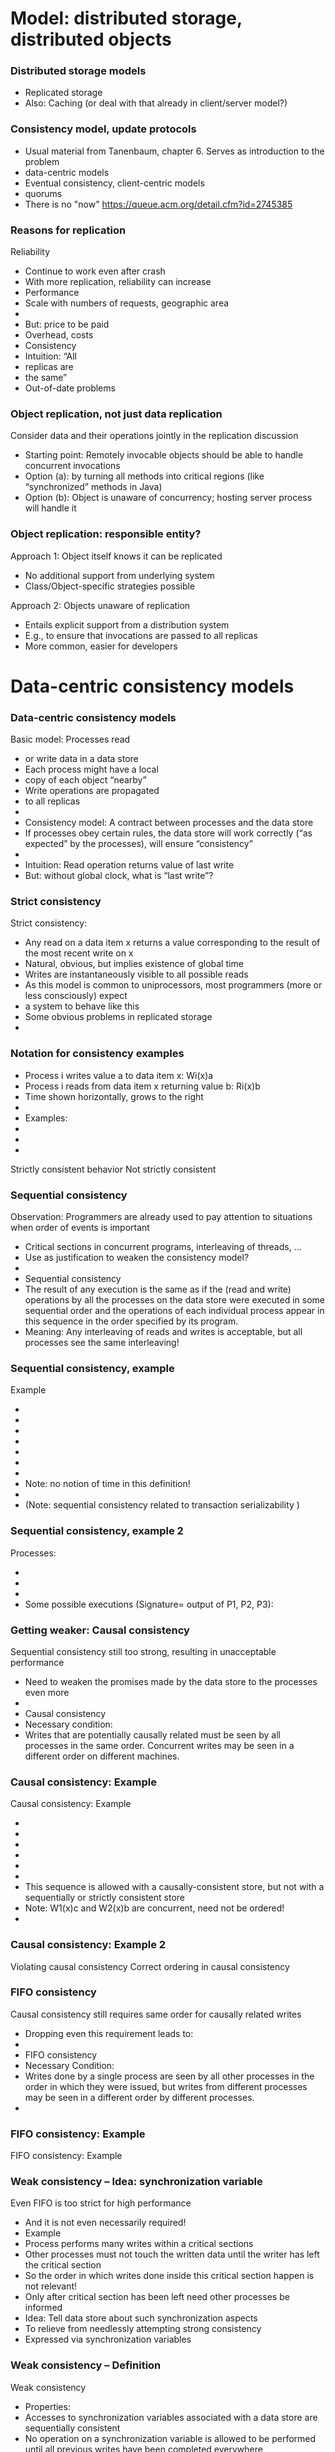 #+BIBLIOGRAPHY: ../bib plain


* Model: distributed storage, distributed objects  

*** Distributed storage models 
 - Replicated storage 
 - Also: Caching (or deal with that already in client/server model?)  
*** Consistency model, update protocols 

 - Usual material from Tanenbaum, chapter 6. Serves as introduction to
   the problem
 - data-centric models 
 - Eventual consistency, client-centric models
 - quorums 
 - There is no "now" https://queue.acm.org/detail.cfm?id=2745385 


*** Reasons for replication
 Reliability
 - Continue to work even after crash 
 - With more replication, reliability can increase
 - Performance
 - Scale with numbers of requests, geographic area 
 - 
 - But: price to be paid
 - Overhead, costs 
 - Consistency
 - Intuition: “All
 - replicas are 
 - the same”
 - Out-of-date problems 
*** Object replication, not just data replication
 Consider data and their operations jointly in the replication discussion 
 - Starting point: Remotely invocable objects should be able to handle concurrent invocations
 - Option (a): by turning all methods into critical regions (like “synchronized” methods in Java) 
 - Option (b): Object is unaware of concurrency; hosting server process will handle it 
*** Object replication: responsible entity? 
 Approach 1: Object itself knows it can be replicated
 - No additional support from underlying system
 - Class/Object-specific strategies possible  
 Approach 2: Objects unaware of replication
 - Entails explicit support from a distribution system
 - E.g., to ensure that invocations are passed to all replicas 
 - More common, easier for developers  


* Data-centric consistency models 

*** Data-centric consistency models
 Basic model: Processes read 
 - or write data in a data store
 - Each process might have a local 
 - copy of each object “nearby” 
 - Write operations are propagated 
 - to all replicas 
 - 
 - Consistency model: A contract between processes and the data store 
 - If processes obey certain rules, the data store will work correctly (“as expected” by the processes), will ensure “consistency” 
 - 
 - Intuition: Read operation returns value of last write
 - But: without global clock, what is “last write”?
*** Strict consistency
 Strict consistency: 
 - 	Any read on a data item x returns a value corresponding to the result of the most recent write on x
 - Natural, obvious, but implies existence of global time 
 - Writes are instantaneously visible to all possible reads
 - As this model is common to uniprocessors, most programmers (more or less consciously) expect 
 - a system to behave like this 
 - Some obvious problems in replicated storage 
 - 
*** Notation for consistency examples

 - Process i writes value a to data item x: Wi(x)a 
 - Process i reads from data item x returning value b: Ri(x)b
 - Time shown horizontally, grows to the right 
 - 
 - Examples: 
 - 
 - 
 - 
 Strictly consistent behavior
 Not strictly consistent
*** Sequential consistency 
 Observation: Programmers are already used to pay attention to situations when order of events is important
 - Critical sections in concurrent programs, interleaving of threads, …
 - Use as justification to weaken the consistency model? 
 - 
 - Sequential consistency
 - 	The result of any execution is the same as if the (read and write) operations by all the processes on the data store were executed in some sequential order and the operations of each individual process appear in this sequence in the order specified by its program. 
 - Meaning: Any interleaving of reads and writes is acceptable, but all processes see the same interleaving!
*** Sequential consistency, example 
 Example 
 - 
 - 
 - 
 - 
 - 
 - 
 - 
 - Note: no notion of time in this definition!
 - 
 - (Note: sequential consistency related to transaction serializability )
*** Sequential consistency, example 2
 Processes:
 - 
 - 
 - 
 - Some possible executions (Signature= output of P1, P2, P3):
*** Getting weaker: Causal consistency 
 Sequential consistency still too strong, resulting in unacceptable performance
 - Need to weaken the promises made by the data store to the processes even more 
 - 
 - Causal consistency 
 - 	Necessary condition:
 - Writes that are potentially causally related must be seen by all processes in the same order.  Concurrent writes may be seen in a different order on different machines.
*** Causal consistency: Example
 Causal consistency: Example

 - 
 - 
 - 
 - 
 - 
 - 
 - This sequence is allowed with a causally-consistent store, but not with a sequentially or strictly consistent store
 - Note: W1(x)c and W2(x)b are concurrent, need not be ordered!
 - 
*** Causal consistency: Example 2

 Violating causal consistency
 Correct ordering in causal consistency
*** FIFO consistency 
 Causal consistency still requires same order for causally related writes 
 - Dropping even this requirement leads to: 
 - 
 - FIFO consistency 
 - 	Necessary Condition:
 - Writes done by a single process are seen by all other processes in the order in which they were issued, but writes from different processes may be seen in a different order by different processes.
 - 
*** FIFO consistency: Example 
 FIFO consistency: Example 
*** Weak consistency – Idea: synchronization variable
 Even FIFO is too strict for high performance
 - And it is not even necessarily required! 
 - Example
 - Process performs many writes within a critical sections
 - Other processes must not touch the written data until the writer has left the critical section 
 - So the order in which writes done inside this critical section happen is not relevant! 
 - Only after critical section has been left need other processes be informed 
 - Idea: Tell data store about such synchronization aspects
 - To relieve from needlessly attempting strong consistency 
 - Expressed via synchronization variables 
*** Weak consistency – Definition 
 Weak consistency 
 - 	Properties:
 - Accesses to synchronization variables associated with a data store are sequentially consistent
 - No operation on a synchronization variable is allowed to be performed until all previous writes have been completed everywhere
 - “Flush the pipeline”, force all writes 
 - No read or write operation on data items are allowed to be performed until all previous operations to synchronization variables have been performed.
 - 
 - Intuition: Spend a lot of effort on synchronization variables; use that to reduce overall effort – enforce consistency on a group of operations, not single read/write; consistency only holds at certain points in time  
*** Release consistency 
 Weak consistency does not distinguish between 
 - Starting a synchronized section Ã requires local copy to be brought up-to-date 
 - Ending a synchronized section Ã requires local changes to be put into all non-local replicas 
 - 
 - Release consistency distinguishes between acquire and release operation
 - Overcomes this shortcoming; allows distribution system to improve performance 
*** Release consistency – Definition 
 Release consistency
 - 
 - Rules:
 - Before a read or write operation on shared data is performed, all previous acquires done by the process must have completed successfully.
 - Before a release is allowed to be performed, all previous reads and writes by the process must have completed
 - Accesses to synchronization variables are FIFO consistent (sequential consistency is not required).
 - 
*** Entry consistency
 Observation: not every critical section needs all data to be consistent – only those that are actually used/modified 
 - Have acquire/release specify which data is to be synchronized 
 - 
 - Entry consistency 
 - An acquire access of a synchronization variable is not allowed to perform with respect to a process until all updates to the guarded shared data have been performed with respect to that process.
 - Before an exclusive mode access to a synchronization variable by a process is allowed to perform with respect to that process, no other process may hold the synchronization variable, not even in nonexclusive mode.
 - After an exclusive mode access to a synchronization variable has been performed, any other process's next nonexclusive mode access to that synchronization variable may not be performed until it has performed with respect to that variable's owner. 
 - 
*** Summary data-centric consistency models
 Joint characteristic: the stricter the synchronization requirement
 - The more convenient the programming model
 - The more overhead it causes in an implementation 
 - 
 - 
*** Some implementation ideas 
 26

* Implementation 
*** Replica placement
 Issue: Where, when, and by whom are replicas of data items placed? 
 - Permanent replicas
 - More or less static choice of replica sites; replicas not dropped 
 - Server-initiated replicas
 - Servers can detect popular items; start replication to other servers
 - Replicated items might be replicated, migrated, dropped
 - Client-initiated replicas
 - Clients initiate replication of items
 - Common options: cache at client site; some cache intermediate between client and some of the replicating servers (e.g., Web proxy) 
 - 
*** Update propagation
 Usually: update of data item initiated at some client, sent to nearest replica, from there onwards to all replicas of the data item 
 - What is sent?
 - Notification of update – invalidate other replicas 
 - Invalidation protocol
 - Usually suitable for small read/write ratios 
 - Transfer data from one copy to another
 - Usually suitable for large read/write ratios 
 - Propagate the update operations 
*** Pull vs. push update propagation protocols
 Push-based (or server-based) update propagation
 - Updates propagated by the site where they happen
 - Usually good for permanent or server-initiated replicas
 - Good when high degree of consistency needed
 - At high read/write ratios
 - Pull-based (or client-based)
 - Client checks whether data is valid
 - Hybrid: Leases
 - During a lease, server will push updates to replicating clients; afterwards, clients have to poll 
 Assumption: one server, several clients with their own cache each
*** Overview
 Replication – Overview 
 - Data-centric consistency models
 - Client-centric consistency models
 - Distribution protocols
 - Consistency protocols
 - 
*** Consistency protocols
 Let’s look at how to actually implement these consistency models! 
 - By a consistency protocol, specific to a given model 
 - 
 - Main classification: Is there a primary copy of each data item or not? 
 - Possibly supported by additional backup replicas 
 - With primary, a natural place for coordinating write operations exists 
 - With primary copy: Is the primary copy fixed to one server, or can it be moved? 
 - Without primary copy: involve all or only some of the replicas? 
 - 
*** Primary-based protocols: Remote-write protocols
 No replication at all, all writes happen only at a single replica 
 - Client/server
 - Obvious performance problems
 - 
 - Primary-backup protocols
 - Write operations only at a single copy
 - Multiple copies for local reads 
 - Obvious performance & fault-tolerance problems
 - Both implement sequential consistency
*** Primary-based protocols: Local-write protocols
 Option 1: single copy of each data item, but is transferred to the process that wants to write 
 - Consistency is straightforward
 - Issue: Keep track of where each data item is at any one point in time 
 - Forwarding pointers, hierarchical location services 
 - Option 2: migrate primary, but support it by backup replicas 
 - Write locally, reads can continue on remote replicas 
*** Replicated-Write protocols: Active replication 
 Replicated-Write protocols: Active replication 
 Idea: Forward a write operation to all replicas 
 - Depending on required consistency model, writes have to be synchronized between different replicas
 - Centralized: sequencer (very similar to primary-based protocols)
 - Distributed ordering of requests: E.g., use the CBCAST protocol to implement causal consistency model!
 - Or which ever multicast ordering fits the need 
 - Additional problem: What about replicated invocations? 
*** Replicated-Write protocols: Active replication
 Dealing with replicated invocations in general is difficult
 - One approach 
 - Each invocation from one replicated object to another one is assigned a unique identifier by all invoking replicas 
 - Only coordinator replica of invoking object actually sends out the invocation, to all replicas of the invoked object 
 - Use same mechanism to return only a single answer 
 - Sender-based multicast scheme; alternatives possible 


** Quorum-based 
   :PROPERTIES:
   :CUSTOM_ID: sec:leader:quorum
   :END:



*** Replicated-Write protocols: Quorum-based protocols
 Use voting among replicas, instead of involving all replicas into each update decision 
 - 
 - Idea: before reading or writing to a data item, more than half the servers must be contacted
 - Servers send version number
 - Updates increase version number
 - Read only possible if version numbers agree/latest version number from this set is used  
*** Replicated-Write protocols: Quorum-based protocols
 More generally: distinguish read and write quorums
 - N servers in total 
 - To read: get a read quorum NR
 - To write: get a write quorum NW 
 - It must hold:
 - NR + NW > N  and  NW > N/2 
 - 
 Possible write conflict!
 Read-One, Write-All 
 - scheme (ROWA)
 Note: Just one possible way to determine quorums. 
 - Many alternatives exist!

* Case studies 
** Zookeeper 

** Kafka revisited  


* Client-centric consistency models 

*** Eventual consistency
 Typical situation 
 - Replicated data store; many users read, few users write
 - Only very few users allowed to write to specific data
 - Examples: DNS, WWW, many database applications 
 - 
 - Insight: in many such systems, it is acceptable to read out-of-date data (favor availability over consistency) 
 - Access to inconsistent data 
 - Trying to cast, e.g., WWW in the previous consistency models is pointless 
 - 
 - Reasonable goal: eventual consistency
 - 	In the absence of updates, all replicas converge 
 - toward identical copies of each other 
*** Eventual consistency
 Consider a mobile user accessing an eventually consistent replicated data store 
 - Write performed in one replica; move happens; reads data back from other replica ! Not what was written!
 - This client observes strange behavior! 
 Desirable: one client should see a consistent behavior
 - But behavior of different clients with respect to each other is ignored!
 -  ! Client-centric consistency 
 - Notation 
 - xi[t] : value of (replica of) x as stored at location Li at time t 
 - Write sequence WS (xi[t]) : series of writes by client resulting in xi[t]
 - If operations in WS (xi[t1]) have also happened at Lj at time t2, denote this as WS (xi[t1], xj[t2]) 



*** Monotonic reads
 Monotonic-read consistency 
 - 	If a process reads the value of a data item x, any successive read operation on x by that process will always return that same value or a more recent value
 - Irrespective of the replicas where these reads happen
 - Note that “more recent” is well defined, since there is only a single process involved 
 - Example: email mailbox, accessed by a mobile user 
 Monotonic-read
 - consistent
 Not monotonic-read
 - consistent
*** Monotonic writes 
 Monotonic-write consistency
 - 	A write operation by a process on a data item x 
 - is completed before any successive write operation 
 - on x by the same process
 - Irrespective of location where writes are issued
 - “Complete” refers to all involved replicas
 - “Successive” is well defined 
 - A write on a given copy is performed only if that copy has been brought up to date already with other writes (possibly issued at other locations) 
 - Example: Partial updates to a software library
 - Note: relationship to FIFO consistency! 
*** Monotonic writes 
 Monotonic-write consistent (W(x1) issued at L1, has to happen at L2 before W(x2) may take place)
 Not monotonic-write consistent (W(x1) is missing at L2 
 - before W(x2) happens)
*** Read your writes
 Read-your-writes consistency 
 - 	The effect of a write operation by a process on 
 - data item x will always be seen by a successive 
 - read operation on x by the same process 
 - Example: updating web page, web browser afterwards loads old version from local replica 
 - 
 Read your writes observed
 No read your writes behavior; 
 - updates W(x1) not reflected at L2
*** Writes follow reads
 Writes-follow-reads consistency 
 - 	A write operation by a process on a data item x following a previous read operation on x by the same process is guaranteed to take place on the same or a more recent value of x that was read. 
 - Writes are performed on versions of data item that is up to date at least with the value most recently read by the process 
 - Example: Newsgroup posting 
 Write-follows-reads consistent
 Not write-follows-reads consistent
*** Implementing client-centric consistency – Naïve version
 35
*** Implementing client-centric consistency – Improvements
 36



*  Summary 

*** Summary 
Consistency protocols necessary to ensure desired level of consistency between replicas
- How are replicas handled?
- How are updates distributed? 
- Missing: cache-coherence protocols
